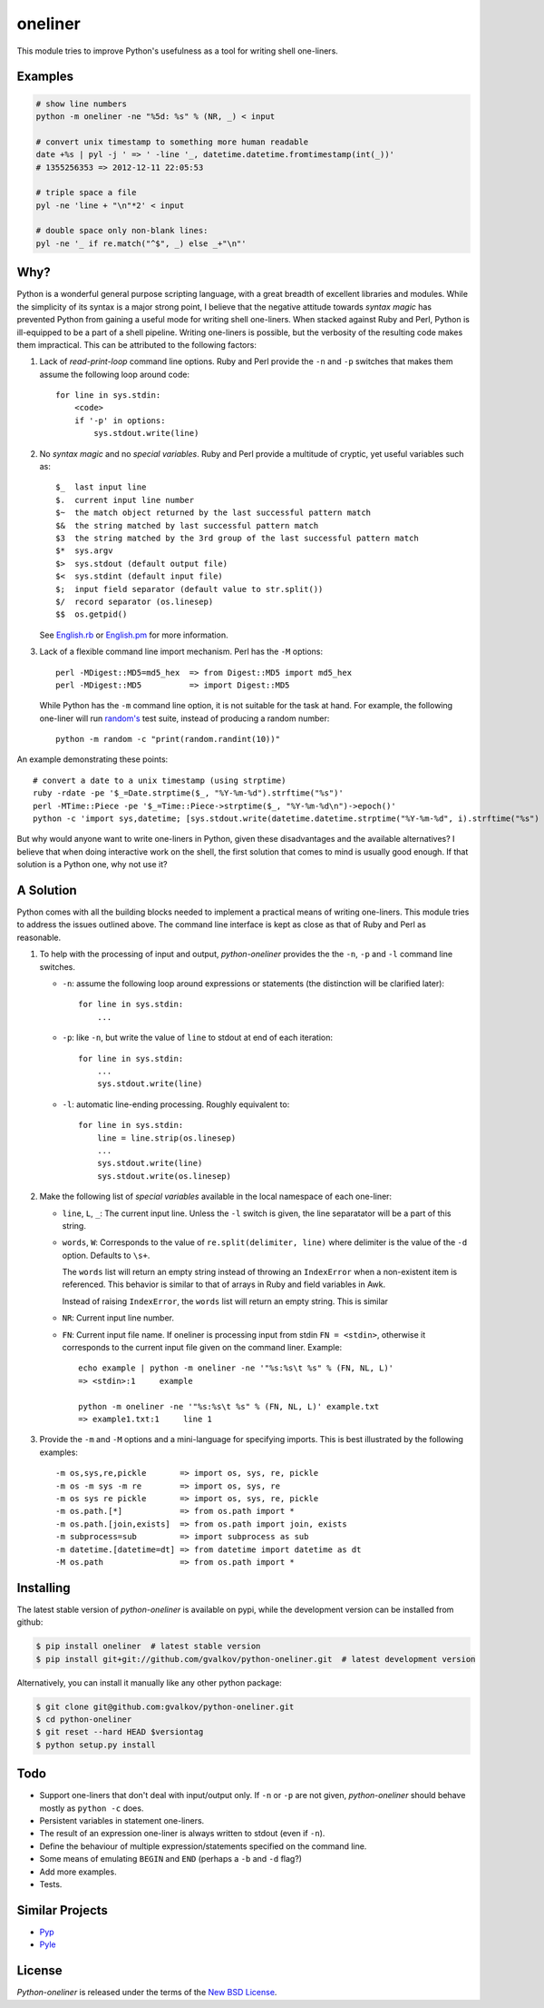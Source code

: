 oneliner
========

This module tries to improve Python's usefulness as a tool for writing
shell one-liners.

Examples
--------

.. code-block:: bash

    # show line numbers
    python -m oneliner -ne "%5d: %s" % (NR, _) < input
 
    # convert unix timestamp to something more human readable
    date +%s | pyl -j ' => ' -line '_, datetime.datetime.fromtimestamp(int(_))'
    # 1355256353 => 2012-12-11 22:05:53
 
    # triple space a file
    pyl -ne 'line + "\n"*2' < input
 
    # double space only non-blank lines:
    pyl -ne '_ if re.match("^$", _) else _+"\n"'

Why?
----

Python is a wonderful general purpose scripting language, with a great
breadth of excellent libraries and modules. While the simplicity of
its syntax is a major strong point, I believe that the negative
attitude towards *syntax magic* has prevented Python from gaining a
useful mode for writing shell one-liners. When stacked against Ruby
and Perl, Python is ill-equipped to be a part of a shell pipeline.
Writing one-liners is possible, but the verbosity of the resulting
code makes them impractical. This can be attributed to the following
factors::

1) Lack of *read-print-loop* command line options. Ruby and Perl
   provide the ``-n`` and ``-p`` switches that makes them assume the
   following loop around code::

     for line in sys.stdin:
         <code>
         if '-p' in options:
             sys.stdout.write(line)

2) No *syntax magic* and no *special variables*. Ruby and Perl provide
   a multitude of cryptic, yet useful variables such as::

     $_  last input line
     $.  current input line number
     $~  the match object returned by the last successful pattern match
     $&  the string matched by last successful pattern match
     $3  the string matched by the 3rd group of the last successful pattern match
     $*  sys.argv
     $>  sys.stdout (default output file)
     $<  sys.stdint (default input file)
     $;  input field separator (default value to str.split())
     $/  record separator (os.linesep)
     $$  os.getpid()

   See English.rb_ or English.pm_ for more information.

3) Lack of a flexible command line import mechanism. Perl has the
   ``-M`` options::

     perl -MDigest::MD5=md5_hex  => from Digest::MD5 import md5_hex
     perl -MDigest::MD5          => import Digest::MD5

   While Python has the ``-m`` command line option, it is not suitable
   for the task at hand. For example, the following one-liner will run
   `random's`_ test suite, instead of producing a random number::

     python -m random -c "print(random.randint(10))"

An example demonstrating these points::
  
    # convert a date to a unix timestamp (using strptime)
    ruby -rdate -pe '$_=Date.strptime($_, "%Y-%m-%d").strftime("%s")'
    perl -MTime::Piece -pe '$_=Time::Piece->strptime($_, "%Y-%m-%d\n")->epoch()'
    python -c 'import sys,datetime; [sys.stdout.write(datetime.datetime.strptime("%Y-%m-%d", i).strftime("%s") for i in sys.stdin]'

But why would anyone want to write one-liners in Python, given these
disadvantages and the available alternatives? I believe that when
doing interactive work on the shell, the first solution that comes to
mind is usually good enough. If that solution is a Python one, why not
use it?


A Solution
----------

Python comes with all the building blocks needed to implement a
practical means of writing one-liners. This module tries to address
the issues outlined above. The command line interface is kept as close
as that of Ruby and Perl as reasonable.

1) To help with the processing of input and output, *python-oneliner*
   provides the the ``-n``, ``-p`` and ``-l`` command line switches.

   * ``-n``: assume the following loop around expressions or
     statements (the distinction will be clarified later)::

       for line in sys.stdin:
           ...

   * ``-p``: like ``-n``, but write the value of ``line`` to stdout at
     end of each iteration::

       for line in sys.stdin:
           ...
           sys.stdout.write(line)

   * ``-l``: automatic line-ending processing. Roughly equivalent to::

       for line in sys.stdin:
           line = line.strip(os.linesep)
           ...
           sys.stdout.write(line)
           sys.stdout.write(os.linesep)

2) Make the following list of *special variables* available in the
   local namespace of each one-liner:

   * ``line``, ``L``, ``_``: The current input line. Unless the ``-l``
     switch is given, the line separatator will be a part of this
     string.

   * ``words``, ``W``: Corresponds to the value of
     ``re.split(delimiter, line)`` where delimiter is the value of the
     ``-d`` option. Defaults to ``\s+``.

     The ``words`` list will return an empty string instead of
     throwing an ``IndexError`` when a non-existent item is
     referenced. This behavior is similar to that of arrays in Ruby
     and field variables in Awk.

     Instead of raising ``IndexError``, the ``words`` list will return
     an empty string. This is similar 

   * ``NR``: Current input line number.

   * ``FN``: Current input file name. If oneliner is processing input
     from stdin ``FN = <stdin>``, otherwise it corresponds to the
     current input file given on the command liner. Example::

       echo example | python -m oneliner -ne '"%s:%s\t %s" % (FN, NL, L)'
       => <stdin>:1     example

       python -m oneliner -ne '"%s:%s\t %s" % (FN, NL, L)' example.txt
       => example1.txt:1     line 1

3) Provide the ``-m`` and ``-M`` options and a mini-language for
   specifying imports. This is best illustrated by the following
   examples::

    -m os,sys,re,pickle       => import os, sys, re, pickle
    -m os -m sys -m re        => import os, sys, re
    -m os sys re pickle       => import os, sys, re, pickle
    -m os.path.[*]            => from os.path import *
    -m os.path.[join,exists]  => from os.path import join, exists
    -m subprocess=sub         => import subprocess as sub
    -m datetime.[datetime=dt] => from datetime import datetime as dt
    -M os.path                => from os.path import *


Installing
----------

The latest stable version of *python-oneliner* is available on pypi,
while the development version can be installed from github:

.. code-block:: bash

    $ pip install oneliner  # latest stable version
    $ pip install git+git://github.com/gvalkov/python-oneliner.git  # latest development version

Alternatively, you can install it manually like any other python package:

.. code-block:: bash

    $ git clone git@github.com:gvalkov/python-oneliner.git
    $ cd python-oneliner
    $ git reset --hard HEAD $versiontag
    $ python setup.py install

Todo
----

* Support one-liners that don't deal with input/output only. If ``-n``
  or ``-p`` are not given, *python-oneliner* should behave mostly as
  ``python -c`` does.

* Persistent variables in statement one-liners. 

* The result of an expression one-liner is always written to stdout
  (even if ``-n``).

* Define the behaviour of multiple expression/statements specified on
  the command line.

* Some means of emulating ``BEGIN`` and ``END`` (perhaps a ``-b`` and
  ``-d`` flag?)

* Add more examples.

* Tests.

Similar Projects
----------------

* Pyp_

* Pyle_


License
-------

*Python-oneliner* is released under the terms of the `New BSD License`_.


.. _English.rb: https://github.com/ruby/ruby/blob/trunk/lib/English.rb
.. _English.pm: http://cpansearch.perl.org/src/GBARR/perl5.005_03/lib/English.pm
.. _random's:   http://hg.python.org/cpython/file/16b1fde2275c/Lib/random.py#l728
.. _Pyp:        http://code.google.com/p/pyp/
.. _Pyle:       https://github.com/aljungberg/pyle
.. _`NEW BSD License`: https://raw.github.com/gvalkov/python-oneliner/master/LICENSE
